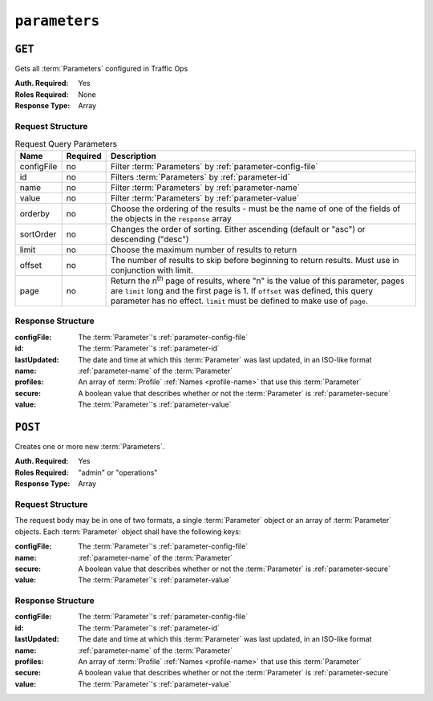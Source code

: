 ..
..
.. Licensed under the Apache License, Version 2.0 (the "License");
.. you may not use this file except in compliance with the License.
.. You may obtain a copy of the License at
..
..     http://www.apache.org/licenses/LICENSE-2.0
..
.. Unless required by applicable law or agreed to in writing, software
.. distributed under the License is distributed on an "AS IS" BASIS,
.. WITHOUT WARRANTIES OR CONDITIONS OF ANY KIND, either express or implied.
.. See the License for the specific language governing permissions and
.. limitations under the License.
..

.. _to-api-v1-parameters:

**************
``parameters``
**************

``GET``
=======
Gets all :term:`Parameters` configured in Traffic Ops

:Auth. Required: Yes
:Roles Required: None
:Response Type:  Array

Request Structure
-----------------
.. table:: Request Query Parameters

	+-------------+----------+---------------------------------------------------------------------------------------------------------------+
	| Name        | Required | Description                                                                                                   |
	+=============+==========+===============================================================================================================+
	| configFile  | no       | Filter :term:`Parameters` by :ref:`parameter-config-file`                                                     |
	+-------------+----------+---------------------------------------------------------------------------------------------------------------+
	| id          | no       | Filters :term:`Parameters` by :ref:`parameter-id`                                                             |
	+-------------+----------+---------------------------------------------------------------------------------------------------------------+
	| name        | no       | Filter :term:`Parameters` by :ref:`parameter-name`                                                            |
	+-------------+----------+---------------------------------------------------------------------------------------------------------------+
	| value       | no       | Filter :term:`Parameters` by :ref:`parameter-value`                                                           |
	+-------------+----------+---------------------------------------------------------------------------------------------------------------+
	| orderby     | no       | Choose the ordering of the results - must be the name of one of the fields of the objects in the ``response`` |
	|             |          | array                                                                                                         |
	+-------------+----------+---------------------------------------------------------------------------------------------------------------+
	| sortOrder   | no       | Changes the order of sorting. Either ascending (default or "asc") or descending ("desc")                      |
	+-------------+----------+---------------------------------------------------------------------------------------------------------------+
	| limit       | no       | Choose the maximum number of results to return                                                                |
	+-------------+----------+---------------------------------------------------------------------------------------------------------------+
	| offset      | no       | The number of results to skip before beginning to return results. Must use in conjunction with limit.         |
	+-------------+----------+---------------------------------------------------------------------------------------------------------------+
	| page        | no       | Return the n\ :sup:`th` page of results, where "n" is the value of this parameter, pages are ``limit`` long   |
	|             |          | and the first page is 1. If ``offset`` was defined, this query parameter has no effect. ``limit`` must be     |
	|             |          | defined to make use of ``page``.                                                                              |
	+-------------+----------+---------------------------------------------------------------------------------------------------------------+

.. versionadded:: ATCv6
	The ``value`` query parameter was added to all API versions in ATC version 6.0.

.. code-block:: http
	:caption: Request Example

	GET /api/1.4/parameters?configFile=records.config&name=location HTTP/1.1
	Host: trafficops.infra.ciab.test
	User-Agent: curl/7.47.0
	Accept: */*
	Cookie: mojolicious=...

Response Structure
------------------
:configFile:  The :term:`Parameter`'s :ref:`parameter-config-file`
:id:          The :term:`Parameter`'s :ref:`parameter-id`
:lastUpdated: The date and time at which this :term:`Parameter` was last updated, in an ISO-like format
:name:        :ref:`parameter-name` of the :term:`Parameter`
:profiles:    An array of :term:`Profile` :ref:`Names <profile-name>` that use this :term:`Parameter`
:secure:      A boolean value that describes whether or not the :term:`Parameter` is :ref:`parameter-secure`
:value:       The :term:`Parameter`'s :ref:`parameter-value`

.. code-block:: http
	:caption: Response Example

	HTTP/1.1 200 OK
	Access-Control-Allow-Credentials: true
	Access-Control-Allow-Headers: Origin, X-Requested-With, Content-Type, Accept, Set-Cookie, Cookie
	Access-Control-Allow-Methods: POST,GET,OPTIONS,PUT,DELETE
	Access-Control-Allow-Origin: *
	Content-Type: application/json
	Set-Cookie: mojolicious=...; Path=/; Expires=Mon, 18 Nov 2019 17:40:54 GMT; Max-Age=3600; HttpOnly
	Whole-Content-Sha512: UFO3/jcBFmFZM7CsrsIwTfPc5v8gUiXqJm6BNp1boPb4EQBnWNXZh/DbBwhMAOJoeqDImoDlrLnrVjQGO4AooA==
	X-Server-Name: traffic_ops_golang/
	Date: Wed, 05 Dec 2018 18:23:39 GMT
	Content-Length: 212

	{ "response": [
		{
			"configFile": "records.config",
			"id": 29,
			"lastUpdated": "2018-12-05 17:51:02+00",
			"name": "location",
			"profiles": [
				"ATS_EDGE_TIER_CACHE",
				"ATS_MID_TIER_CACHE"
			],
			"secure": false,
			"value": "/etc/trafficserver/"
		}
	]}

``POST``
========
Creates one or more new :term:`Parameters`.

:Auth. Required: Yes
:Roles Required: "admin" or "operations"
:Response Type:  Array

Request Structure
-----------------
The request body may be in one of two formats, a single :term:`Parameter` object or an array of :term:`Parameter` objects. Each :term:`Parameter` object shall have the following keys:

:configFile:  The :term:`Parameter`'s :ref:`parameter-config-file`
:name:        :ref:`parameter-name` of the :term:`Parameter`
:secure:      A boolean value that describes whether or not the :term:`Parameter` is :ref:`parameter-secure`
:value:       The :term:`Parameter`'s :ref:`parameter-value`

.. code-block:: http
	:caption: Request Example - Single Object Format

	POST /api/1.4/parameters HTTP/1.1
	Host: trafficops.infra.ciab.test
	User-Agent: curl/7.47.0
	Accept: */*
	Cookie: mojolicious=...
	Content-Length: 84
	Content-Type: application/json

	{
		"name": "test",
		"value": "quest",
		"configFile": "records.config",
		"secure": false
	}

.. code-block:: http
	:caption: Request Example - Array Format

	POST /api/1.4/parameters HTTP/1.1
	Host: trafficops.infra.ciab.test
	User-Agent: curl/7.47.0
	Accept: */*
	Cookie: mojolicious=...
	Content-Length: 180
	Content-Type: application/json

	[{
		"name": "test",
		"value": "quest",
		"configFile": "records.config",
		"secure": false
	},
	{
		"name": "foo",
		"value": "bar",
		"configFile": "records.config",
		"secure": false
	}]

Response Structure
------------------
:configFile:  The :term:`Parameter`'s :ref:`parameter-config-file`
:id:          The :term:`Parameter`'s :ref:`parameter-id`
:lastUpdated: The date and time at which this :term:`Parameter` was last updated, in an ISO-like format
:name:        :ref:`parameter-name` of the :term:`Parameter`
:profiles:    An array of :term:`Profile` :ref:`Names <profile-name>` that use this :term:`Parameter`
:secure:      A boolean value that describes whether or not the :term:`Parameter` is :ref:`parameter-secure`
:value:       The :term:`Parameter`'s :ref:`parameter-value`

.. code-block:: http
	:caption: Response Example - Single Object Format

	HTTP/1.1 200 OK
	Access-Control-Allow-Credentials: true
	Access-Control-Allow-Headers: Origin, X-Requested-With, Content-Type, Accept, Set-Cookie, Cookie
	Access-Control-Allow-Methods: POST,GET,OPTIONS,PUT,DELETE
	Access-Control-Allow-Origin: *
	Content-Type: application/json
	Set-Cookie: mojolicious=...; Path=/; Expires=Mon, 18 Nov 2019 17:40:54 GMT; Max-Age=3600; HttpOnly
	Whole-Content-Sha512: eQrl48zWids0kDpfCYmmtYMpegjnFxfOVvlBYxxLSfp7P7p6oWX4uiC+/Cfh2X9i3G+MQ36eH95gukJqOBOGbQ==
	X-Server-Name: traffic_ops_golang/
	Date: Wed, 05 Dec 2018 19:18:21 GMT
	Content-Length: 212

	{ "alerts": [
		{
			"text": "param was created.",
			"level": "success"
		}
	],
	"response": {
		"configFile": "records.config",
		"id": 124,
		"lastUpdated": "2018-12-05 19:18:21+00",
		"name": "test",
		"profiles": null,
		"secure": false,
		"value": "quest"
	}}
